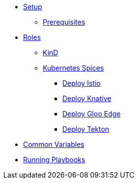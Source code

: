 * xref:setup.adoc[Setup]
** xref:setup.adoc#prerequisite[Prerequisites]

* xref:common-variables.adoc[Roles]
** xref:role-kubernetes-kind.adoc[KinD]
** xref:role-kubernetes-spices.adoc[Kubernetes Spices]
*** xref:role-kubernetes-spices.adoc#deploy-isito[Deploy Istio]
*** xref:role-kubernetes-spices.adoc#deploy-knative[Deploy Knative]
*** xref:role-kubernetes-spices.adoc#deploy-gloo-edge[Deploy Gloo Edge]
*** xref:role-kubernetes-spices.adoc#deploy-tektoncd[Deploy Tekton]
* xref:common-variables.adoc[Common Variables]
* xref:running.adoc[Running Playbooks]


